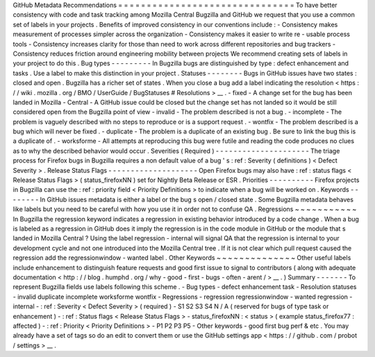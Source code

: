GitHub
Metadata
Recommendations
=
=
=
=
=
=
=
=
=
=
=
=
=
=
=
=
=
=
=
=
=
=
=
=
=
=
=
=
=
=
=
To
have
better
consistency
with
code
and
task
tracking
among
Mozilla
Central
Bugzilla
and
GitHub
we
request
that
you
use
a
common
set
of
labels
in
your
projects
.
Benefits
of
improved
consistency
in
our
conventions
include
:
-
Consistency
makes
measurement
of
processes
simpler
across
the
organization
-
Consistency
makes
it
easier
to
write
re
-
usable
process
tools
-
Consistency
increases
clarity
for
those
than
need
to
work
across
different
repositories
and
bug
trackers
-
Consistency
reduces
friction
around
engineering
mobility
between
projects
We
recommend
creating
sets
of
labels
in
your
project
to
do
this
.
Bug
types
-
-
-
-
-
-
-
-
-
In
Bugzilla
bugs
are
distinguished
by
type
:
defect
enhancement
and
tasks
.
Use
a
label
to
make
this
distinction
in
your
project
.
Statuses
-
-
-
-
-
-
-
-
Bugs
in
GitHub
issues
have
two
states
:
closed
and
open
.
Bugzilla
has
a
richer
set
of
states
.
When
you
close
a
bug
add
a
label
indicating
the
resolution
<
https
:
/
/
wiki
.
mozilla
.
org
/
BMO
/
UserGuide
/
BugStatuses
#
Resolutions
>
__
.
-
fixed
-
A
change
set
for
the
bug
has
been
landed
in
Mozilla
-
Central
-
A
GitHub
issue
could
be
closed
but
the
change
set
has
not
landed
so
it
would
be
still
considered
open
from
the
Bugzilla
point
of
view
-
invalid
-
The
problem
described
is
not
a
bug
.
-
incomplete
-
The
problem
is
vaguely
described
with
no
steps
to
reproduce
or
is
a
support
request
.
-
wontfix
-
The
problem
described
is
a
bug
which
will
never
be
fixed
.
-
duplicate
-
The
problem
is
a
duplicate
of
an
existing
bug
.
Be
sure
to
link
the
bug
this
is
a
duplicate
of
.
-
worksforme
-
All
attempts
at
reproducing
this
bug
were
futile
and
reading
the
code
produces
no
clues
as
to
why
the
described
behavior
would
occur
.
Severities
(
Required
)
-
-
-
-
-
-
-
-
-
-
-
-
-
-
-
-
-
-
-
-
-
The
triage
process
for
Firefox
bugs
in
Bugzilla
requires
a
non
default
value
of
a
bug
'
s
:
ref
:
Severity
(
definitions
)
<
Defect
Severity
>
.
Release
Status
Flags
-
-
-
-
-
-
-
-
-
-
-
-
-
-
-
-
-
-
-
-
Open
Firefox
bugs
may
also
have
:
ref
:
status
flags
<
Release
Status
Flags
>
(
status_firefoxNN
)
set
for
Nightly
Beta
Release
or
ESR
.
Priorities
-
-
-
-
-
-
-
-
-
-
Firefox
projects
in
Bugzilla
can
use
the
:
ref
:
priority
field
<
Priority
Definitions
>
to
indicate
when
a
bug
will
be
worked
on
.
Keywords
-
-
-
-
-
-
-
-
In
GitHub
issues
metadata
is
either
a
label
or
the
bug
s
open
/
closed
state
.
Some
Bugzilla
metadata
behaves
like
labels
but
you
need
to
be
careful
with
how
you
use
it
in
order
not
to
confuse
QA
.
Regressions
~
~
~
~
~
~
~
~
~
~
~
In
Bugzilla
the
regression
keyword
indicates
a
regression
in
existing
behavior
introduced
by
a
code
change
.
When
a
bug
is
labeled
as
a
regression
in
GitHub
does
it
imply
the
regression
is
in
the
code
module
in
GitHub
or
the
module
that
s
landed
in
Mozilla
Central
?
Using
the
label
regression
-
internal
will
signal
QA
that
the
regression
is
internal
to
your
development
cycle
and
not
one
introduced
into
the
Mozilla
Central
tree
.
If
it
is
not
clear
which
pull
request
caused
the
regression
add
the
regressionwindow
-
wanted
label
.
Other
Keywords
~
~
~
~
~
~
~
~
~
~
~
~
~
~
Other
useful
labels
include
enhancement
to
distinguish
feature
requests
and
good
first
issue
to
signal
to
contributors
(
along
with
adequate
documentation
<
http
:
/
/
blog
.
humphd
.
org
/
why
-
good
-
first
-
bugs
-
often
-
arent
/
>
__
.
)
Summary
-
-
-
-
-
-
-
To
represent
Bugzilla
fields
use
labels
following
this
scheme
.
-
Bug
types
-
defect
enhancement
task
-
Resolution
statuses
-
invalid
duplicate
incomplete
worksforme
wontfix
-
Regressions
-
regression
regressionwindow
-
wanted
regression
-
internal
-
:
ref
:
Severity
<
Defect
Severity
>
(
required
)
-
S1
S2
S3
S4
N
/
A
(
reserved
for
bugs
of
type
task
or
enhancement
)
-
:
ref
:
Status
flags
<
Release
Status
Flags
>
-
status_firefoxNN
:
<
status
>
(
example
status_firefox77
:
affected
)
-
:
ref
:
Priority
<
Priority
Definitions
>
-
P1
P2
P3
P5
-
Other
keywords
-
good
first
bug
perf
&
etc
.
You
may
already
have
a
set
of
tags
so
do
an
edit
to
convert
them
or
use
the
GitHub
settings
app
<
https
:
/
/
github
.
com
/
probot
/
settings
>
__
.
